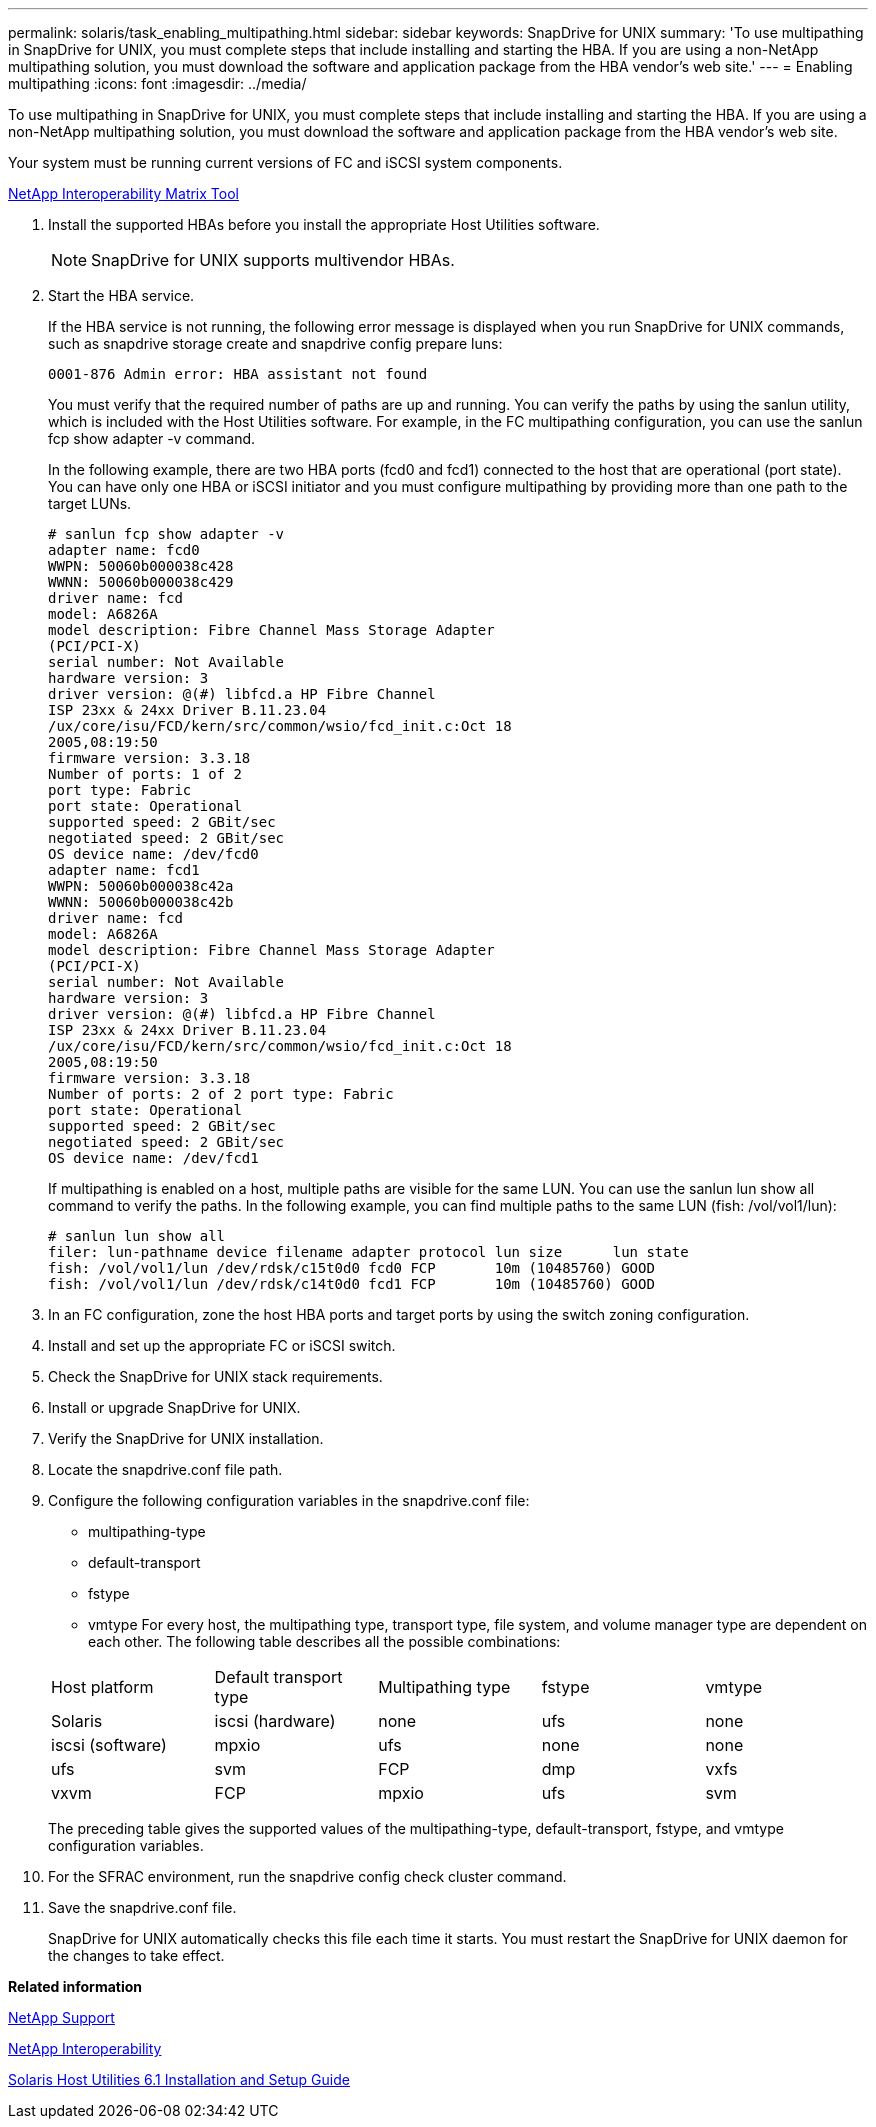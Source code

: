---
permalink: solaris/task_enabling_multipathing.html
sidebar: sidebar
keywords: SnapDrive for UNIX
summary: 'To use multipathing in SnapDrive for UNIX, you must complete steps that include installing and starting the HBA. If you are using a non-NetApp multipathing solution, you must download the software and application package from the HBA vendor’s web site.'
---
= Enabling multipathing
:icons: font
:imagesdir: ../media/

[.lead]
To use multipathing in SnapDrive for UNIX, you must complete steps that include installing and starting the HBA. If you are using a non-NetApp multipathing solution, you must download the software and application package from the HBA vendor's web site.

Your system must be running current versions of FC and iSCSI system components.

http://mysupport.netapp.com/matrix[NetApp Interoperability Matrix Tool]

. Install the supported HBAs before you install the appropriate Host Utilities software.
+
NOTE: SnapDrive for UNIX supports multivendor HBAs.

. Start the HBA service.
+
If the HBA service is not running, the following error message is displayed when you run SnapDrive for UNIX commands, such as snapdrive storage create and snapdrive config prepare luns:
+
----
0001-876 Admin error: HBA assistant not found
----
+
You must verify that the required number of paths are up and running. You can verify the paths by using the sanlun utility, which is included with the Host Utilities software. For example, in the FC multipathing configuration, you can use the sanlun fcp show adapter -v command.
+
In the following example, there are two HBA ports (fcd0 and fcd1) connected to the host that are operational (port state). You can have only one HBA or iSCSI initiator and you must configure multipathing by providing more than one path to the target LUNs.
+
----
# sanlun fcp show adapter -v
adapter name: fcd0
WWPN: 50060b000038c428
WWNN: 50060b000038c429
driver name: fcd
model: A6826A
model description: Fibre Channel Mass Storage Adapter
(PCI/PCI-X)
serial number: Not Available
hardware version: 3
driver version: @(#) libfcd.a HP Fibre Channel
ISP 23xx & 24xx Driver B.11.23.04
/ux/core/isu/FCD/kern/src/common/wsio/fcd_init.c:Oct 18
2005,08:19:50
firmware version: 3.3.18
Number of ports: 1 of 2
port type: Fabric
port state: Operational
supported speed: 2 GBit/sec
negotiated speed: 2 GBit/sec
OS device name: /dev/fcd0
adapter name: fcd1
WWPN: 50060b000038c42a
WWNN: 50060b000038c42b
driver name: fcd
model: A6826A
model description: Fibre Channel Mass Storage Adapter
(PCI/PCI-X)
serial number: Not Available
hardware version: 3
driver version: @(#) libfcd.a HP Fibre Channel
ISP 23xx & 24xx Driver B.11.23.04
/ux/core/isu/FCD/kern/src/common/wsio/fcd_init.c:Oct 18
2005,08:19:50
firmware version: 3.3.18
Number of ports: 2 of 2 port type: Fabric
port state: Operational
supported speed: 2 GBit/sec
negotiated speed: 2 GBit/sec
OS device name: /dev/fcd1
----
+
If multipathing is enabled on a host, multiple paths are visible for the same LUN. You can use the sanlun lun show all command to verify the paths. In the following example, you can find multiple paths to the same LUN (fish: /vol/vol1/lun):
+
----
# sanlun lun show all
filer: lun-pathname device filename adapter protocol lun size      lun state
fish: /vol/vol1/lun /dev/rdsk/c15t0d0 fcd0 FCP       10m (10485760) GOOD
fish: /vol/vol1/lun /dev/rdsk/c14t0d0 fcd1 FCP       10m (10485760) GOOD
----

. In an FC configuration, zone the host HBA ports and target ports by using the switch zoning configuration.
. Install and set up the appropriate FC or iSCSI switch.
. Check the SnapDrive for UNIX stack requirements.
. Install or upgrade SnapDrive for UNIX.
. Verify the SnapDrive for UNIX installation.
. Locate the snapdrive.conf file path.
. Configure the following configuration variables in the snapdrive.conf file:
 ** multipathing-type
 ** default-transport
 ** fstype
 ** vmtype
For every host, the multipathing type, transport type, file system, and volume manager type are dependent on each other. The following table describes all the possible combinations:

+
|===
| Host platform| Default transport type| Multipathing type| fstype| vmtype
a|
Solaris
a|
iscsi (hardware)
a|
none
a|
ufs
a|
none
a|
iscsi (software)
a|
mpxio
a|
ufs
a|
none
a|
none
a|
ufs
a|
svm
a|
FCP
a|
dmp
a|
vxfs
a|
vxvm
a|
FCP
a|
mpxio
a|
ufs
a|
svm
|===
The preceding table gives the supported values of the multipathing-type, default-transport, fstype, and vmtype configuration variables.
. For the SFRAC environment, run the snapdrive config check cluster command.
. Save the snapdrive.conf file.
+
SnapDrive for UNIX automatically checks this file each time it starts. You must restart the SnapDrive for UNIX daemon for the changes to take effect.

*Related information*

http://mysupport.netapp.com[NetApp Support]

https://mysupport.netapp.com/NOW/products/interoperability[NetApp Interoperability]

https://library.netapp.com/ecm/ecm_download_file/ECMP1148981[Solaris Host Utilities 6.1 Installation and Setup Guide]
